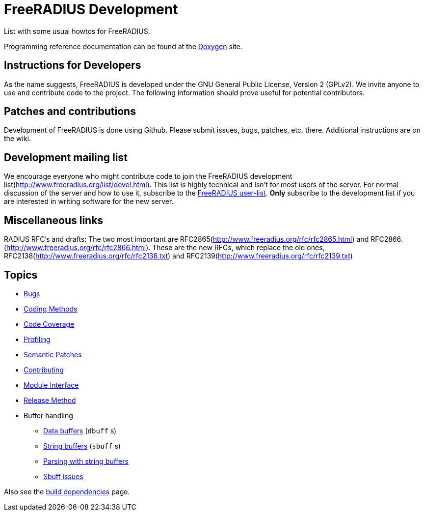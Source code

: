 = FreeRADIUS Development

List with some usual howtos for FreeRADIUS.

Programming reference documentation can be found at the
https://doc.freeradius.org/[Doxygen] site.

## Instructions for Developers

As the name suggests, FreeRADIUS is developed under the GNU
General Public License, Version 2 (GPLv2).
We invite anyone to use and contribute code to the project. The
following information should prove useful for potential
contributors.

## Patches and contributions

Development of FreeRADIUS is done using
Github. Please
submit issues, bugs, patches, etc. there. Additional instructions are on
the wiki.

## Development mailing list

We encourage everyone who might contribute code to join the FreeRADIUS
development list(http://www.freeradius.org/list/devel.html). This
list is highly technical and isn't for most users of the server.
For normal discussion of the server and how to use it, subscribe to the
https://lists.freeradius.org/mailman/listinfo/freeradius-users[FreeRADIUS user-list].
*Only* subscribe to the development list if you are
interested in writing software for the new server.


## Miscellaneous links

RADIUS RFC's and drafts: The two
most important are
RFC2865(http://www.freeradius.org/rfc/rfc2865.html) and
RFC2866.(http://www.freeradius.org/rfc/rfc2866.html). These are
the new RFCs, which replace the old ones,
RFC2138(http://www.freeradius.org/rfc/rfc2138.txt) and
RFC2139(http://www.freeradius.org/rfc/rfc2139.txt)

== Topics

* xref:bugs.adoc[Bugs]
* xref:coding-methods.adoc[Coding Methods]
* xref:coverage.adoc[Code Coverage]
* xref:profile.adoc[Profiling]
* xref:coccinelle.adoc[Semantic Patches]
* xref:contributing.adoc[Contributing]
* xref:module_interface.adoc[Module Interface]
* xref:release-method.adoc[Release Method]
* Buffer handling
** xref:dbuff.adoc[Data buffers] (`dbuff` s)
** xref:sbuff.adoc[String buffers] (`sbuff` s)
** xref:sbuff-parsing.adoc[Parsing with string buffers]
** xref:sbuff-ng.adoc[Sbuff issues]

Also see the xref:installation:dependencies.adoc[build
dependencies] page.
